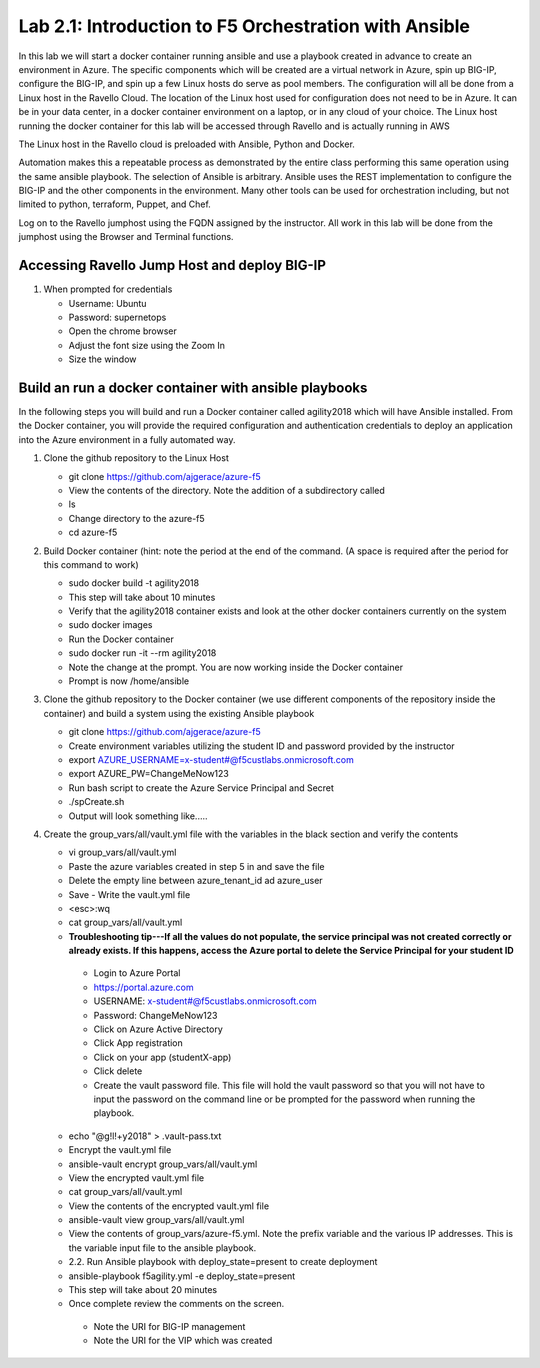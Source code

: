 
    
Lab 2.1: Introduction to F5 Orchestration with Ansible 
======================================================

In this lab we will start a docker container running ansible and use a playbook created in advance to create an environment in Azure. The specific components which will be created are a virtual network in Azure, spin up BIG-IP, configure the BIG-IP, and spin up a few Linux hosts do serve as pool members. The configuration will all be done from a Linux host in the Ravello Cloud. The location of the Linux host used for configuration does not need to be in Azure. It can be in your data center, in a docker container environment on a laptop, or in any cloud of your choice. The Linux host running the docker container for this lab will be accessed through Ravello and is actually running in AWS

The Linux host in the Ravello cloud is preloaded with Ansible, Python and Docker. 

Automation makes this a repeatable process as demonstrated by the entire class performing this same operation using the same ansible playbook. The selection of Ansible is arbitrary. Ansible uses the REST implementation to configure the BIG-IP and the other components in the environment. Many other tools can be used for orchestration including, but not limited to python, terraform, Puppet, and Chef. 

Log on to the Ravello jumphost using the FQDN assigned by the instructor. All work in this lab will be done from the jumphost using the Browser and Terminal functions. 

   |image3|

Accessing Ravello Jump Host and deploy BIG-IP
~~~~~~~~~~~~~~~~~~~~~~~~~~~~~~~~~~~~~~~~~~~~~~~~~~~~~~~~~~~~~~~~~~~~~~~~~~~~~~~~~~~~~~~~~~~~~~~~~~~~

#. When prompted for credentials

   - Username: Ubuntu
   - Password: supernetops
   - Open the chrome browser
   - Adjust the font size using the Zoom In
   - Size the window
   
Build an run a docker container with ansible playbooks
~~~~~~~~~~~~~~~~~~~~~~~~~~~~~~~~~~~~~~~~~~~~~~~~~~~~~~~~~~~~~~~~~~~~~~~~~~~~~~~~~~~~~~~~~~~~~~~~~~~~
In the following steps you will build and run a Docker container called agility2018 which will have Ansible installed. From the Docker container, you will provide the required configuration and authentication credentials to deploy an application into the Azure environment in a fully automated way. 

#. Clone the github repository to the Linux Host

   - git clone https://github.com/ajgerace/azure-f5 
   - View the contents of the directory. Note the addition of a subdirectory called 
   - ls 
   - Change directory to the azure-f5
   - cd azure-f5
#. Build Docker container (hint: note the period at the end of the command.  (A space is required after the period for this command to work)

   - sudo docker build -t agility2018
   - This step will take about 10 minutes
   - Verify that the agility2018 container exists and look at the other docker containers currently on the system
   - sudo docker images
   - Run the Docker container
   - sudo docker run -it --rm agility2018
   - Note the change at the prompt. You are now working inside the Docker container
   - Prompt is now /home/ansible
   
#. Clone the github repository to the Docker container (we use different components of the repository inside the container) and build a system using the existing Ansible playbook

   - git clone https://github.com/ajgerace/azure-f5
   - Create environment variables utilizing the student ID and password provided by the instructor
   - export AZURE_USERNAME=x-student#@f5custlabs.onmicrosoft.com
   - export AZURE_PW=ChangeMeNow123
   - Run bash script to create the Azure Service Principal and Secret
   - ./spCreate.sh
   - Output will look something like.....

   |image103|

#. Create the group_vars/all/vault.yml file with the variables in the black section and verify the contents

   - vi group_vars/all/vault.yml 
   - Paste the azure variables created in step 5 in and save the file
   - Delete the empty line between azure_tenant_id ad azure_user
   - Save - Write the vault.yml file
   - <esc>:wq
   - cat group_vars/all/vault.yml
   - **Troubleshooting tip---If all the values do not populate, the service principal was not created correctly or already exists. If this happens, access the Azure portal to delete the Service Principal for your student ID**
    - Login to Azure Portal
    - https://portal.azure.com 
    - USERNAME: x-student#@f5custlabs.onmicrosoft.com
    - Password: ChangeMeNow123
    - Click on Azure Active Directory
    - Click App registration
    - Click on your app  (studentX-app)
    - Click delete

    - Create the vault password file. This file will hold the vault password so that you will not have to input the password on the command line or be prompted for the password when running the playbook.
   - echo "@g!l!+y2018" > .vault-pass.txt
   - Encrypt the vault.yml file
   - ansible-vault encrypt group_vars/all/vault.yml
   - View the encrypted vault.yml file 
   - cat group_vars/all/vault.yml
   - View the contents of the encrypted vault.yml file 
   - ansible-vault view group_vars/all/vault.yml
   - View the contents of group_vars/azure-f5.yml. Note the prefix variable and the various IP addresses. This is the variable input file to the ansible playbook. 
   - 2.2. Run Ansible playbook with deploy_state=present to create deployment
   - ansible-playbook f5agility.yml -e deploy_state=present
   - This step will take about 20 minutes
   - Once complete review the comments on the screen. 
    - Note the URI for BIG-IP management
    - Note the URI for the VIP which was created
   |image202|


.. |image3| image:: /_static/class1/image3.png
   :width: 3.40625in
   :height: 4.04167in
.. |image201| image:: /_static/class1/image201.png
   :width: 4.40625in
   :height:2.04167in
.. |image202| image:: /_static/class1/image202.png
   :width: 5.40625in
   :height: 10.04167in
.. |image103| image:: /_static/class1/image103.png
   :width: 3.40625in
   :height: 1.04167in
.. |image104| image:: /_static/class1/image6.png
   :width: 5.40625in
   :height: 3.04167in
.. |image105| image:: /_static/class1/image105.png
   :width: 4.94792in
   :height: 6.20833in
.. |image106| image:: /_static/class1/image106.png
   :width: 6.32292in
   :height: 3.05208in
